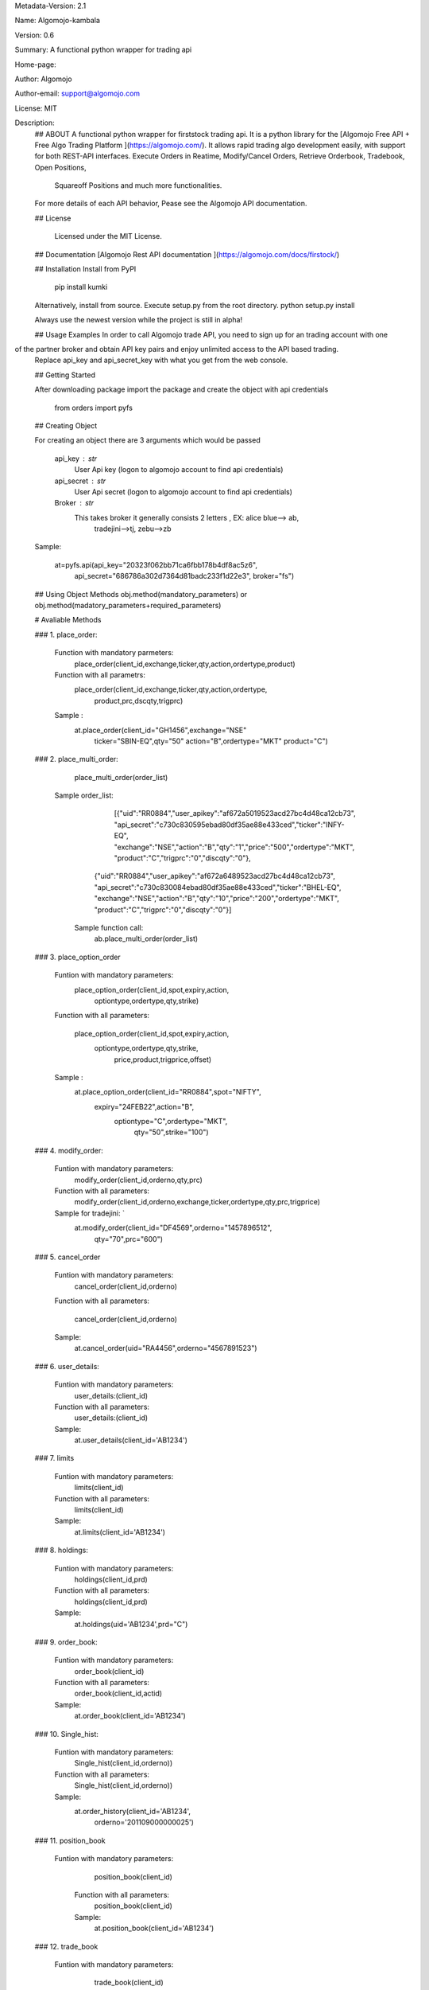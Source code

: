 
Metadata-Version: 2.1

Name: Algomojo-kambala

Version: 0.6

Summary: A functional python wrapper for  trading api

Home-page: 

Author: Algomojo

Author-email: support@algomojo.com

License: MIT

Description: 
        ## ABOUT
        A functional python wrapper for firststock trading api.
        It is a python library for the [Algomojo Free API + Free Algo Trading Platform ](https://algomojo.com/). 
        It allows rapid trading algo development easily, with support for both REST-API interfaces. 
        Execute Orders in Reatime, Modify/Cancel Orders, Retrieve Orderbook, Tradebook, Open Positions, 
		Squareoff Positions and much more functionalities. 
        For more details of each API behavior, Pease see the Algomojo API documentation.
        
        
        ## License
        
         Licensed under the MIT License.

        
        ## Documentation
        [Algomojo Rest API documentation ](https://algomojo.com/docs/firstock/)
        
        
        
        
        ## Installation
        Install from PyPI
        
        	pip install kumki
        
        Alternatively, install from source. Execute setup.py from the root directory.
        python setup.py install
        
        Always use the newest version while the project is still in alpha!
        
        
        ## Usage Examples
        In order to call Algomojo trade API, you need to sign up for an trading account with one
of the partner broker and obtain API key pairs and enjoy unlimited access to the API based trading.
        Replace api_key and api_secret_key with what you get from the web console.
        
        
        
        
        ## Getting Started
        
        After downloading package import the package and create the object with api credentials
        
        
        	from orders import pyfs
        
        
        
        
        
        ## Creating  Object
        
        For creating an object there are 3 arguments which would be passed
        
                 api_key : str
                     User Api key (logon to algomojo account to find api credentials)
                 api_secret : str
                     User Api secret (logon to algomojo account to find api credentials)
                 Broker : str
                     This takes broker it generally consists 2 letters , EX: alice blue--> ab,
					  tradejini-->tj, zebu-->zb
        
        Sample:
        	
        	at=pyfs.api(api_key="20323f062bb71ca6fbb178b4df8ac5z6",
        		    api_secret="686786a302d7364d81badc233f1d22e3",
        		    broker="fs")
        
        
        
        
        
        
        ## Using Object Methods
        obj.method(mandatory_parameters)  or obj.method(madatory_parameters+required_parameters)
        
        
        # Avaliable Methods
        	
        ### 1. place_order:  
        
        		Function with mandatory parmeters: 
        				place_order(client_id,exchange,ticker,qty,action,ordertype,product)
        		
        		Function with all parametrs:       
        				place_order(client_id,exchange,ticker,qty,action,ordertype,
						            product,prc,dscqty,trigprc)
                 	 
                        Sample :        
        				at.place_order(client_id="GH1456",exchange="NSE"
        					       ticker="SBIN-EQ",qty="50"
        					       action="B",ordertype="MKT"
        					       product="C")   
        ### 2. place_multi_order:
        
        		place_multi_order(order_list)

	           Sample order_list: 
		             [{"uid":"RR0884","user_apikey":"af672a5019523acd27bc4d48ca12cb73",
		             "api_secret":"c730c830595ebad80df35ae88e433ced","ticker":"INFY-EQ",
		             "exchange":"NSE","action":"B","qty":"1","price":"500","ordertype":"MKT",
		             "product":"C","trigprc":"0","discqty":"0"},
		            {"uid":"RR0884","user_apikey":"af672a6489523acd27bc4d48ca12cb73",
		            "api_secret":"c730c830084ebad80df35ae88e433ced","ticker":"BHEL-EQ",
		            "exchange":"NSE","action":"B","qty":"10","price":"200","ordertype":"MKT",
		            "product":"C","trigprc":"0","discqty":"0"}]	

	            Sample function call:  
	             	ab.place_multi_order(order_list)
        
        ### 3. place_option_order
        
        		Funtion with mandatory parameters:  
        			     place_option_order(client_id,spot,expiry,action,
						                optiontype,ordertype,qty,strike)
        		Function with all parameters: 
        		 
        		            place_option_order(client_id,spot,expiry,action,
							                  optiontype,ordertype,qty,strike,
							                   price,product,trigprice,offset)
        		
        		Sample :          
        		        at.place_option_order(client_id="RR0884",spot="NIFTY",
						                     expiry="24FEB22",action="B",
						                      optiontype="C",ordertype="MKT",
											  qty="50",strike="100")
        
        		
        ### 4. modify_order:
        
        		Funtion with mandatory parameters:  
        			     	modify_order(client_id,orderno,qty,prc)
        		
        		Function with all parameters:
        		 	      	modify_order(client_id,orderno,exchange,ticker,ordertype,qty,prc,trigprice)
        		
        		Sample for tradejini: `		   
        				at.modify_order(client_id="DF4569",orderno="1457896512",
						        qty="70",prc="600")
        		
        		
        		
        
        
        
        ### 5. cancel_order
        
        		Funtion with mandatory parameters:   
        				cancel_order(client_id,orderno)
        
        		Function with all parameters:          
        		
        				cancel_order(client_id,orderno)
        
        		Sample:             
        				at.cancel_order(uid="RA4456",orderno="4567891523")

        
        		
        
        ### 6. user_details:
        
        		Funtion with mandatory parameters:   
        					user_details:(client_id)
        					
        		Function with all parameters:        
        					user_details:(client_id)
        					
        		Sample:                              
        					at.user_details(client_id='AB1234')
        					             
        
        ### 7. limits
        
        
        		Funtion with mandatory parameters:   
        					limits(client_id)
        					
        		Function with all parameters:        
        					limits(client_id)
        					
        	        Sample:                              
        					at.limits(client_id='AB1234')
        		                                    
        
        
        
        
        
        ### 8. holdings: 
        
        		Funtion with mandatory parameters:   
        					holdings(client_id,prd)
        					
        		Function with all parameters:       
        					holdings(client_id,prd)
        					
        		Sample:                              
        					at.holdings(uid='AB1234',prd="C")
        
        
        
        ### 9. order_book:
        
        
        		Funtion with mandatory parameters:   
        					order_book(client_id)
        		
        		Function with all parameters:        
        					order_book(client_id,actid)
        					
        		Sample:                             
        					at.order_book(client_id='AB1234')
        
        
        
        
        
        ### 10. Single_hist:
        
        
        		Funtion with mandatory parameters:   
        					Single_hist(client_id,orderno))
        					
        		Function with all parameters:        
        					Single_hist(client_id,orderno))
        					
        		Sample:                              
        					at.order_history(client_id='AB1234',
        							 orderno='201109000000025')
        
        
        
        
        ### 11. position_book
                
             	Funtion with mandatory parameters:   
        					position_book(client_id)
        					
        		Function with all parameters:        
        					position_book(client_id)
        					
        		Sample:                              
        					at.position_book(client_id='AB1234')
        
                    
        					
        
        		
        		
        		
        
        
        
        
        ### 12. trade_book
                
             	Funtion with mandatory parameters:   
        					trade_book(client_id)
        					
        		Function with all parameters:        
        					trade_book(client_id)
        					
        		Sample:                              
        					at.trade_book(client_id='AB1234')
        
        
        
        ### 13.  get_quotes:
                
             	Funtion with mandatory parameters:   
        					get_quotes(client_id,exchange,token)
        					
        		Function with all parameters:        
        					get_quotes(client_id,exchange,token)
        					
        		Sample:                              
        					at.get_quotes(cleint_id='AB1234',
							              exchange="NSE",
							              token="2645")

        ### 14.  get_quotes:
                
             	Funtion with mandatory parameters:   
        					      show_quotes(client_id,exchange,stext)
        					
        		Function with all parameters:        
        					      get_quotes(client_id,exchange,stext)
        					
        		Sample:                              
        					at.get_quotes(cleint_id='AB1234',exchange="NSE",
							 "stext":"RELIANCE-EQ")
        
        
    
         
        